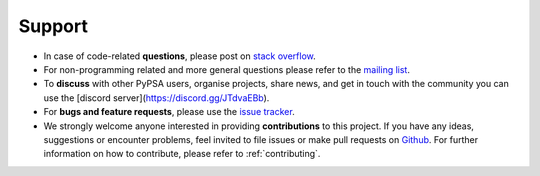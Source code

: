 
-------
Support
-------

* In case of code-related **questions**, please post on `stack overflow <https://stackoverflow.com/questions/tagged/pypsa>`_.
* For non-programming related and more general questions please refer to the `mailing list <https://groups.google.com/group/pypsa>`_.
* To **discuss** with other PyPSA users, organise projects, share news, and get in touch with the community you can use the [discord server](https://discord.gg/JTdvaEBb).
* For **bugs and feature requests**, please use the `issue tracker <https://github.com/PyPSA/pypsa-eur/issues>`_.
* We strongly welcome anyone interested in providing **contributions** to this project. If you have any ideas, suggestions or encounter problems, feel invited to file issues or make pull requests on `Github <https://github.com/PyPSA/PyPSA>`_. For further information on how to contribute, please refer to :ref:`contributing`.
